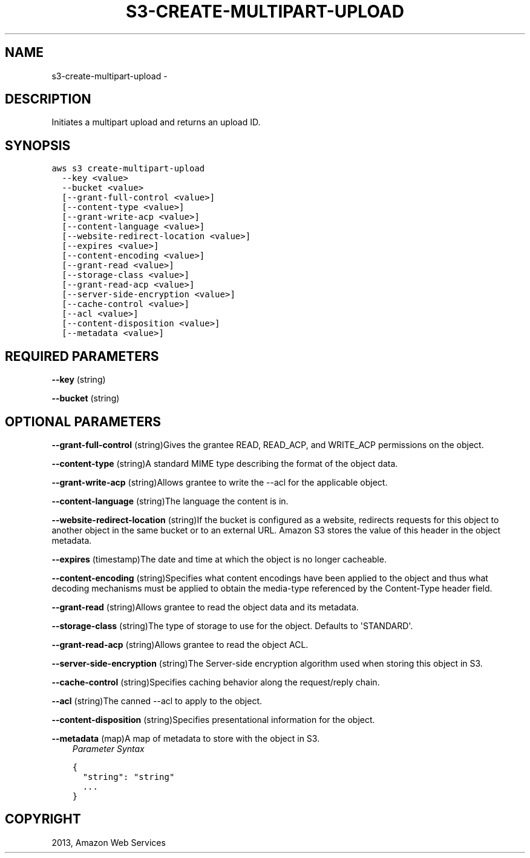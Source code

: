 .TH "S3-CREATE-MULTIPART-UPLOAD" "1" "March 11, 2013" "0.8" "aws-cli"
.SH NAME
s3-create-multipart-upload \- 
.
.nr rst2man-indent-level 0
.
.de1 rstReportMargin
\\$1 \\n[an-margin]
level \\n[rst2man-indent-level]
level margin: \\n[rst2man-indent\\n[rst2man-indent-level]]
-
\\n[rst2man-indent0]
\\n[rst2man-indent1]
\\n[rst2man-indent2]
..
.de1 INDENT
.\" .rstReportMargin pre:
. RS \\$1
. nr rst2man-indent\\n[rst2man-indent-level] \\n[an-margin]
. nr rst2man-indent-level +1
.\" .rstReportMargin post:
..
.de UNINDENT
. RE
.\" indent \\n[an-margin]
.\" old: \\n[rst2man-indent\\n[rst2man-indent-level]]
.nr rst2man-indent-level -1
.\" new: \\n[rst2man-indent\\n[rst2man-indent-level]]
.in \\n[rst2man-indent\\n[rst2man-indent-level]]u
..
.\" Man page generated from reStructuredText.
.
.SH DESCRIPTION
.sp
Initiates a multipart upload and returns an upload ID.
.SH SYNOPSIS
.sp
.nf
.ft C
aws s3 create\-multipart\-upload
  \-\-key <value>
  \-\-bucket <value>
  [\-\-grant\-full\-control <value>]
  [\-\-content\-type <value>]
  [\-\-grant\-write\-acp <value>]
  [\-\-content\-language <value>]
  [\-\-website\-redirect\-location <value>]
  [\-\-expires <value>]
  [\-\-content\-encoding <value>]
  [\-\-grant\-read <value>]
  [\-\-storage\-class <value>]
  [\-\-grant\-read\-acp <value>]
  [\-\-server\-side\-encryption <value>]
  [\-\-cache\-control <value>]
  [\-\-acl <value>]
  [\-\-content\-disposition <value>]
  [\-\-metadata <value>]
.ft P
.fi
.SH REQUIRED PARAMETERS
.sp
\fB\-\-key\fP  (string)
.sp
\fB\-\-bucket\fP  (string)
.SH OPTIONAL PARAMETERS
.sp
\fB\-\-grant\-full\-control\fP  (string)Gives the grantee READ, READ_ACP, and
WRITE_ACP permissions on the object.
.sp
\fB\-\-content\-type\fP  (string)A standard MIME type describing the format of the
object data.
.sp
\fB\-\-grant\-write\-acp\fP  (string)Allows grantee to write the \-\-acl for the
applicable object.
.sp
\fB\-\-content\-language\fP  (string)The language the content is in.
.sp
\fB\-\-website\-redirect\-location\fP  (string)If the bucket is configured as a
website, redirects requests for this object to another object in the same bucket
or to an external URL. Amazon S3 stores the value of this header in the object
metadata.
.sp
\fB\-\-expires\fP  (timestamp)The date and time at which the object is no longer
cacheable.
.sp
\fB\-\-content\-encoding\fP  (string)Specifies what content encodings have been
applied to the object and thus what decoding mechanisms must be applied to
obtain the media\-type referenced by the Content\-Type header field.
.sp
\fB\-\-grant\-read\fP  (string)Allows grantee to read the object data and its
metadata.
.sp
\fB\-\-storage\-class\fP  (string)The type of storage to use for the object. Defaults
to \(aqSTANDARD\(aq.
.sp
\fB\-\-grant\-read\-acp\fP  (string)Allows grantee to read the object ACL.
.sp
\fB\-\-server\-side\-encryption\fP  (string)The Server\-side encryption algorithm used
when storing this object in S3.
.sp
\fB\-\-cache\-control\fP  (string)Specifies caching behavior along the request/reply
chain.
.sp
\fB\-\-acl\fP  (string)The canned \-\-acl to apply to the object.
.sp
\fB\-\-content\-disposition\fP  (string)Specifies presentational information for the
object.
.sp
\fB\-\-metadata\fP  (map)A map of metadata to store with the object in S3.
.INDENT 0.0
.INDENT 3.5
\fIParameter Syntax\fP
.sp
.nf
.ft C
{
  "string": "string"
  ...
}
.ft P
.fi
.UNINDENT
.UNINDENT
.SH COPYRIGHT
2013, Amazon Web Services
.\" Generated by docutils manpage writer.
.
